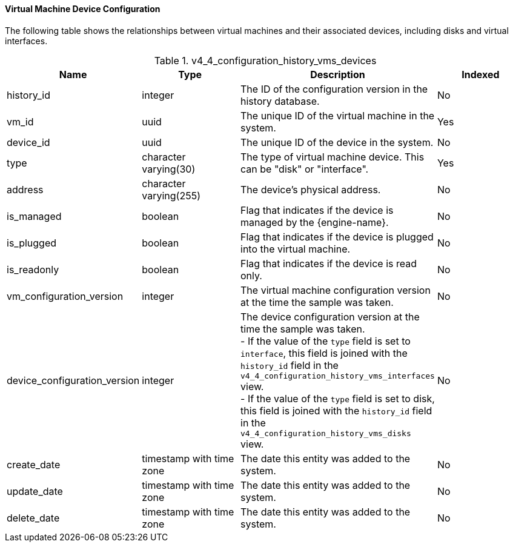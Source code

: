[id="Virtual_Machine_Device_Configuration_{context}"]
==== Virtual Machine Device Configuration

The following table shows the relationships between virtual machines and their associated devices, including disks and virtual interfaces.
[id="References_RHEV_3_Reporting_Database-Configuration_Views_table-v3_5_vm_config_hist_devices"]

.v4_4_configuration_history_vms_devices
[options="header"]
|===
|Name |Type |Description |Indexed
|history_id |integer |The ID of the configuration version in the history database. |No
|vm_id |uuid |The unique ID of the virtual machine in the system. |Yes
|device_id |uuid |The unique ID of the device in the system. |No
|type |character varying(30) |The type of virtual machine device. This can be "disk" or "interface". |Yes
|address |character varying(255) |The device's physical address. |No
|is_managed |boolean |Flag that indicates if the device is managed by the {engine-name}. |No
|is_plugged |boolean |Flag that indicates if the device is plugged into the virtual machine. |No
|is_readonly |boolean |Flag that indicates if the device is read only. |No
|vm_configuration_version |integer |The virtual machine configuration version at the time the sample was taken. |No
|device_configuration_version |integer |The device configuration version at the time the sample was taken. +
- If the value of the `type` field is set to `interface`, this field is joined with the `history_id` field in the `v4_4_configuration_history_vms_interfaces` view. +
- If the value of the `type` field is set to disk, this field is joined with the `history_id` field in the `v4_4_configuration_history_vms_disks` view. 
|No
|create_date |timestamp with time zone |The date this entity was added to the system. |No
|update_date |timestamp with time zone |The date this entity was added to the system. |No
|delete_date |timestamp with time zone |The date this entity was added to the system. |No
|===
